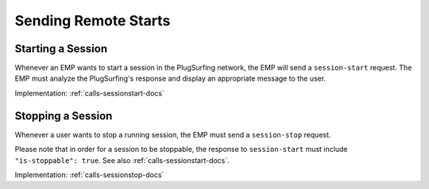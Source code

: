 .. _emp-remote-start-docs:

Sending Remote Starts
=====================

Starting a Session
------------------
Whenever an EMP wants to start a session in the PlugSurfing network,
the EMP will send a ``session-start`` request.
The EMP must analyze the PlugSurfing's response and display an appropriate
message to the user.

Implementation: :ref:`calls-sessionstart-docs`

Stopping a Session
------------------
Whenever a user wants to stop a running session,
the EMP must send a ``session-stop`` request.

Please note that in order for a session to be stoppable,
the response to ``session-start`` must include ``"is-stoppable": true``.
See also :ref:`calls-sessionstart-docs`.

Implementation: :ref:`calls-sessionstop-docs`
